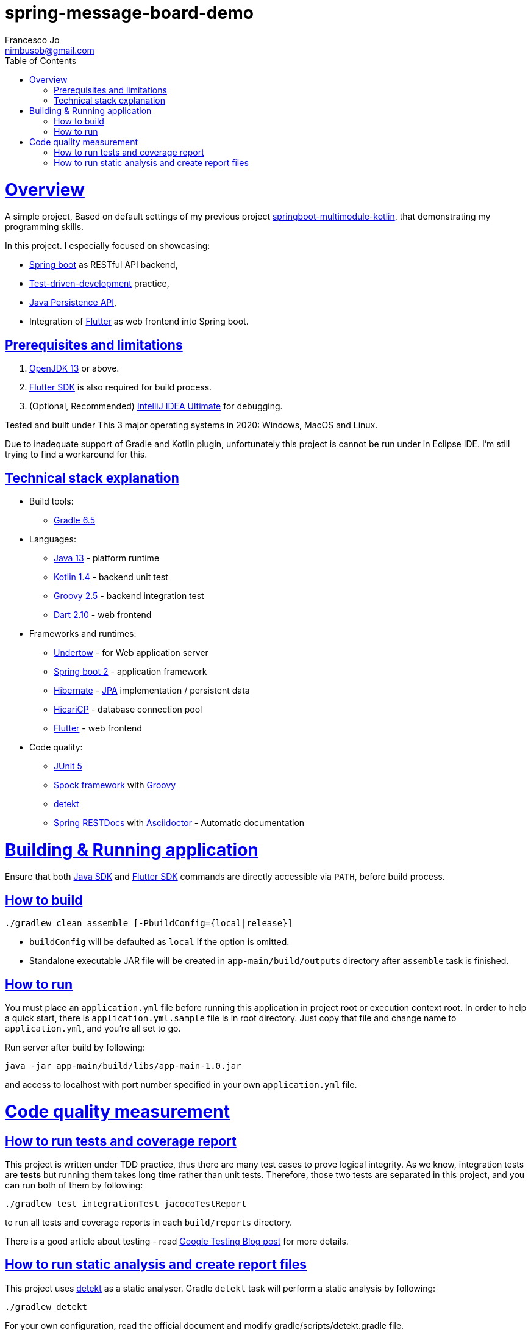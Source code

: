 = spring-message-board-demo
Francesco Jo <nimbusob@gmail.com>
// Metadata:
:description: Simple overview of spring-message-board-demo
:keywords: spring-boot, jpa-hibernate, junit5, spock-groovy, spring-rest-docs, tdd, kotlin, gradle, flutter-examples
// Settings:
:doctype: book
:toc: left
:toclevels: 4
:sectlinks:
:icons: font
// Refs:
:app-name: app-main
:app-version: 1.0
:link-jdk: https://openjdk.java.net/
:link-spring: https://spring.io/projects/spring-framework
:link-jpa: https://www.oracle.com/technetwork/java/javaee/tech/persistence-jsp-140049.html
:link-flutter: https://flutter.dev/
:link-detekt: https://arturbosch.github.io/detekt/index.html

[[overview]]
= Overview

A simple project, Based on default settings of my previous project
https://github.com/FrancescoJo/springboot-multimodule-kotlin[springboot-multimodule-kotlin],
that demonstrating my programming skills.

In this project. I especially focused on showcasing:

- https://spring.io/projects/spring-framework[Spring boot] as RESTful API backend,
- https://en.wikipedia.org/wiki/Test-driven_development[Test-driven-development] practice,
- link:{link-jpa}[Java Persistence API],
- Integration of link:{link-flutter}[Flutter] as web frontend into Spring boot.

[[prerequisites]]
== Prerequisites and limitations

1. link:{link-jdk}[OpenJDK 13] or above.
2. link:{link-flutter}[Flutter SDK] is also required for build process.
3. (Optional, Recommended) https://www.jetbrains.com/idea/[IntelliJ IDEA Ultimate] for debugging.

Tested and built under This 3 major operating systems in 2020: Windows, MacOS and Linux.

Due to inadequate support of Gradle and Kotlin plugin, unfortunately this project is cannot be run
under in Eclipse IDE. I'm still trying to find a workaround for this.

[[tech-stacks]]
== Technical stack explanation

* Build tools:
** https://gradle.org/[Gradle 6.5]

* Languages:
** link:{link-jdk}[Java 13] - platform runtime
** https://kotlinlang.org/[Kotlin 1.4] - backend unit test
** http://groovy-lang.org/[Groovy 2.5] - backend integration test
** https://dart.dev[Dart 2.10] - web frontend

* Frameworks and runtimes:
** http://undertow.io/[Undertow] - for Web application server
** http://spring.io/projects/spring-boot[Spring boot 2] - application framework
** http://hibernate.org/[Hibernate] - link:{link-jpa}[JPA] implementation / persistent data
** https://github.com/brettwooldridge/HikariCP[HicariCP] - database connection pool
** link:{link-flutter}[Flutter] - web frontend

* Code quality:
** https://junit.org/junit5/docs/current/user-guide/[JUnit 5]
** http://spockframework.org/[Spock framework] with http://groovy-lang.org/[Groovy]
** link:{link-detekt}[detekt]
** https://spring.io/projects/spring-restdocs[Spring RESTDocs] with
https://asciidoctor.org/docs/asciidoctor-gradle-plugin/[Asciidoctor] - Automatic documentation

[[building-and-running]]
= Building & Running application

Ensure that both link:{link-jdk}[Java SDK] and link:{link-flutter}[Flutter SDK] commands are directly accessible
via `PATH`, before build process.

[[how-to-build]]
== How to build

[source]
----
./gradlew clean assemble [-PbuildConfig={local|release}]
----

* `buildConfig` will be defaulted as `local` if the option is omitted.
* Standalone executable JAR file will be created in `app-main/build/outputs` directory after `assemble` task is finished.

[[how-to-run]]
== How to run

You must place an `application.yml` file before running this application in project root or execution context root.
In order to help a quick start, there is `application.yml.sample` file is in root directory. Just copy that file and
change name to `application.yml`, and you're all set to go.

Run server after build by following:

[subs="attributes,verbatim"]
----
java -jar app-main/build/libs/{app-name}-{app-version}.jar
----

and access to localhost with port number specified in your own `application.yml` file.

[[code-quality-measurement]]
= Code quality measurement

[[how-to-tests]]
== How to run tests and coverage report

This project is written under TDD practice, thus there are many test cases to prove logical integrity. As we know,
integration tests are *tests* but running them takes long time rather than unit tests. Therefore, those two tests
are separated in this project, and you can run both of them by following:

[source]
----
./gradlew test integrationTest jacocoTestReport
----

to run all tests and coverage reports in each `build/reports` directory.

There is a good article about testing -
read https://testing.googleblog.com/2015/04/just-say-no-to-more-end-to-end-tests.html[Google Testing Blog post] for more details.

[[how-to-analyze]]
== How to run static analysis and create report files

This project uses link:{link-detekt}[detekt] as a static analyser.
Gradle `detekt` task will perform a static analysis by following:

[source]
----
./gradlew detekt
----

For your own configuration, read the official document and modify gradle/scripts/detekt.gradle file.
